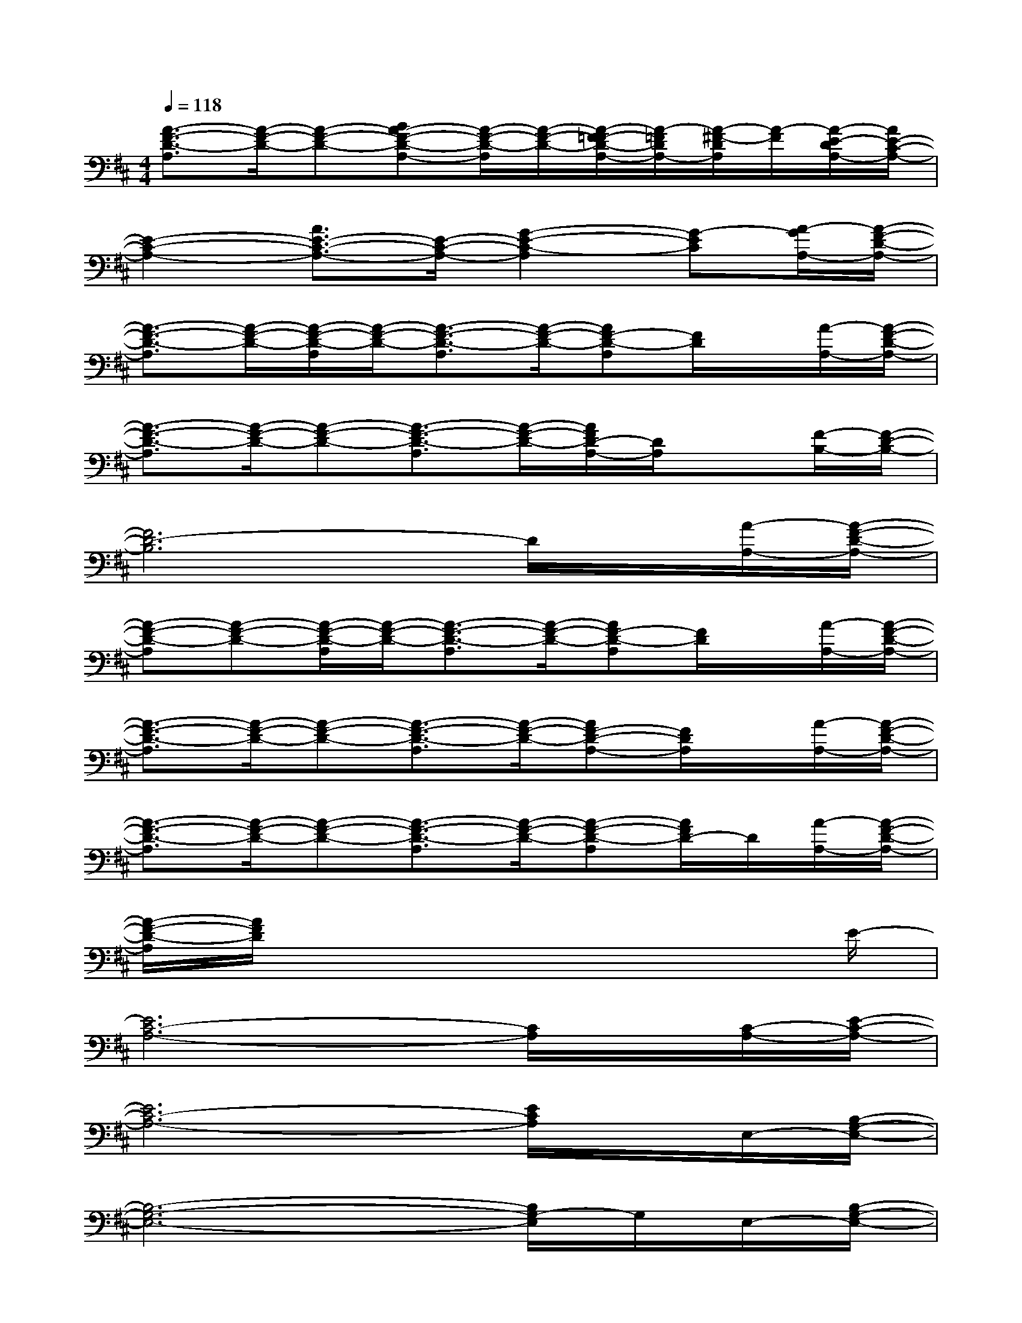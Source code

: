 X:1
T:
M:4/4
L:1/8
Q:1/4=118
K:D%2sharps
V:1
[A3/2-F3/2-D3/2-A,3/2][A/2-F/2-D/2-][A-F-D-][BA-F-D-A,-][A/2-F/2-D/2-A,/2][A/2-F/2-D/2-][A/2-F/2=F/2-D/2-A,/2-][A/2-=F/2D/2A,/2-][A/2-^F/2-D/2A,/2][A/2-F/2][A/2-E/2-D/2A,/2-][A/2E/2-C/2-A,/2-]|
[E2-C2-A,2-][A3/2E3/2-C3/2-A,3/2-][E/2-C/2-A,/2-][G2-E2-C2-A,2][G-EC][A/2-G/2A,/2-][A/2-F/2-D/2-A,/2-]|
[A3/2-F3/2-D3/2-A,3/2][A/2-F/2-D/2-][A/2-F/2-D/2-A,/2][A/2-F/2-D/2-][A3/2-F3/2-D3/2-A,3/2][A/2-F/2-D/2-][AF-D-A,][F/2D/2]x/2[A/2-A,/2-][A/2-F/2-D/2-A,/2-]|
[A3/2-F3/2-D3/2-A,3/2][A/2-F/2-D/2-][A-F-D-][A3/2-F3/2-D3/2-A,3/2][A/2-F/2-D/2-][A/2F/2D/2-A,/2-][D/2A,/2]x[F/2-B,/2-][F/2-D/2-B,/2-]|
[F6D6-B,6]D/2x/2[A/2-A,/2-][A/2-F/2-D/2-A,/2-]|
[A-F-D-A,][A-F-D-][A/2-F/2-D/2-A,/2][A/2-F/2-D/2-][A3/2-F3/2-D3/2-A,3/2][A/2-F/2-D/2-][AF-D-A,][F/2D/2]x/2[A/2-A,/2-][A/2-F/2-D/2-A,/2-]|
[A3/2-F3/2-D3/2-A,3/2][A/2-F/2-D/2-][A-F-D-][A3/2-F3/2-D3/2-A,3/2][A/2-F/2-D/2-][AF-D-A,-][F/2D/2A,/2]x/2[A/2-A,/2-][A/2-F/2-D/2-A,/2-]|
[A3/2-F3/2-D3/2-A,3/2][A/2-F/2-D/2-][A-F-D-][A3/2-F3/2-D3/2-A,3/2][A/2-F/2-D/2-][A-F-D-A,][A/2F/2D/2-]D/2[A/2-A,/2-][A/2-F/2-D/2-A,/2-]|
[A/2-F/2-D/2-A,/2][A/2F/2D/2]x6x/2E/2-|
[E6C6-A,6-][C/2A,/2]x/2[C/2-A,/2-][E/2-C/2-A,/2-]|
[E6C6-A,6-][E/2C/2A,/2]x/2E,/2-[B,/2-G,/2-E,/2-]|
[B,6-G,6-E,6-][B,/2G,/2-E,/2]G,/2E,/2-[B,/2-G,/2-E,/2-]|
[B,6-G,6-E,6][B,/2G,/2]x/2A,/2-[E/2-C/2-A,/2-]|
[E6-C6-A,6-][E/2C/2A,/2]x/2[E/2-A,/2-][E/2-C/2-A,/2-]|
[E6C6-A,6-][C/2A,/2]x/2E/2-[E/2-C/2-A,/2-]|
[E6-C6-A,6-][E/2C/2A,/2]x/2A,/2-[E/2-C/2-A,/2-]